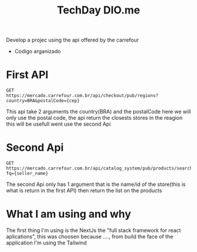 #+Title:TechDay DIO.me



Develop a projec using the api offered by  the carrefour

+ Codigo arganizado

* First API

#+begin_src shell
  GET
  https://mercado.carrefour.com.br/api/checkout/pub/regions?country=BRA&postalCode={cep}
#+end_src

This api take 2 arguments the country(BRA) and the postalCode here we will only use the postal code, the api return the closests stores
in the reagion this will be usefull went use the second Api

* Second Api

#+begin_src shell
  GET https://mercado.carrefour.com.br/api/catalog_system/pub/products/search?fq={seller_name}
#+end_src

The second Api only has 1 argument that is the name/id of the store(this is what is return in the first API) then return the list on the products

* What I am using and why

The first thing I'm using is the NextJs the "full stack framework for react aplications", this was choosen because ...., from build the face of the application I'm using the Tailwind 
